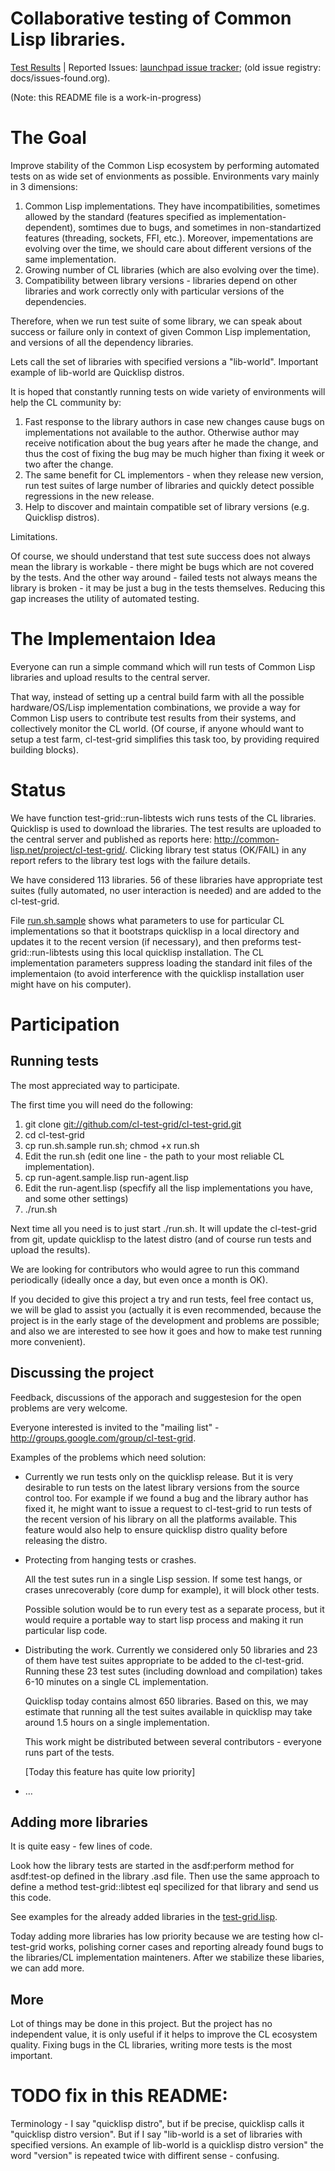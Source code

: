 * Collaborative testing of Common Lisp libraries.
[[http://common-lisp.net/project/cl-test-grid/][Test Results]] | Reported Issues: [[https://bugs.launchpad.net/common-lisp][launchpad issue tracker]]; (old issue registry: docs/issues-found.org).

(Note: this README file is a work-in-progress)

* The Goal
  Improve stability of the Common Lisp ecosystem
  by performing automated tests on as wide set of 
  envionments as possible. Environments vary
  mainly in 3 dimensions:

  1. Common Lisp implementations. They have incompatibilities,
     sometimes allowed by the standard (features specified
     as implementation-dependent), somtimes due to bugs,
     and sometimes in non-standartized features (threading,
     sockets, FFI, etc.). Moreover, impementations are
     evolving over the time, we should care about different
     versions of the same implementation.
  2. Growing number of CL libraries (which are also evolving 
     over the time).
  3. Compatibility between library versions - libraries
     depend on other libraries and work correctly
     only with particular versions of the dependencies.
 
  Therefore, when we run test suite of some library, we can speak 
  about success or failure only in context of given Common Lisp 
  implementation, and versions of all the dependency libraries.
  
  Lets call the set of libraries with specified versions a "lib-world".  
  Important example of lib-world are Quicklisp distros.
  
  It is hoped that constantly running tests on wide variety 
  of environments will help the CL community by:
  
  1. Fast response to the library authors in case new
     changes cause bugs on implementations not available
     to the author. Otherwise author may receive notification
     about the bug years after he made the change, and 
     thus the cost of fixing the bug may be much higher than
     fixing it week or two after the change.
  2. The same benefit for CL implementors - when they
     release new version, run test suites of large
     number of libraries and quickly detect
     possible regressions in the new release.
  3. Help to discover and maintain compatible
     set of library versions (e.g. Quicklisp distros).

  Limitations.

  Of course, we should understand that test sute success
  does not always mean the library is workable -
  there might be bugs which are not covered by the tests.
  And the other way around - failed tests not always
  means the library is broken - it may be just 
  a bug in the tests themselves. 
  Reducing this gap increases the utility of automated testing.

* The Implementaion Idea
  Everyone can run a simple command which will run tests 
  of Common Lisp libraries and upload results to 
  the central server. 

  That way, instead of setting up a central build farm with 
  all the possible hardware/OS/Lisp implementation combinations,
  we provide a way for Common Lisp users to contribute
  test results from their systems, and collectively
  monitor the CL world. (Of course, if anyone whould want
  to setup a test farm, cl-test-grid simplifies this task too,
  by providing required building blocks).

* Status
  We have function test-grid::run-libtests wich runs tests
  of the CL libraries. Quicklisp is used to download the libraries.
  The test results are uploaded to the central server and
  published as reports here:
  [[http://common-lisp.net/project/cl-test-grid/]]. Clicking library test 
  status (OK/FAIL) in any report refers to the library test logs 
  with the failure details.

  We have considered 113 libraries. 56 of these libraries
  have appropriate test suites (fully automated, no user interaction is needed)
  and are added to the cl-test-grid.

  File [[https://github.com/cl-test-grid/cl-test-grid/blob/master/run.sh.sample][run.sh.sample]] shows what parameters to use for particular
  CL implementations so that it bootstraps quicklisp in a local
  directory and updates it to the recent version (if necessary),
  and then preforms test-grid::run-libtests using this local
  quicklisp installation. The CL implementation parameters
  suppress loading the standard init files of the implementaion
  (to avoid interference with the quicklisp installation
  user might have on his computer).

* Participation
** Running tests
   The most appreciated way to participate.

   The first time you will need do the following:

   1. git clone git://github.com/cl-test-grid/cl-test-grid.git
   2. cd cl-test-grid
   3. cp run.sh.sample run.sh; chmod +x run.sh
   4. Edit the run.sh (edit one line - the path to your most reliable CL implementation).
   5. cp run-agent.sample.lisp run-agent.lisp
   6. Edit the run-agent.lisp (specfify all the lisp implementations you have, and some other settings)
   7. ./run.sh

   Next time all you need is to just start ./run.sh. It will update the 
   cl-test-grid from git, update quicklisp to the latest distro 
   (and of course run tests and upload the results).

   We are looking for contributors who would agree to run
   this command periodically (ideally once a day, but even once a month
   is OK).

   If you decided to give this project a try and run tests, 
   feel free contact us, we will be glad to assist you 
   (actually it is even recommended, because the project
   is in the early stage of the development and problems
   are possible; and also we are interested to see
   how it goes and how to make test running more convenient).

** Discussing the project
   Feedback, discussions of the apporach and suggestesion
   for the open problems are very welcome.

   Everyone interested is invited to the "mailing list" - 
   [[http://groups.google.com/group/cl-test-grid]].

   Examples of the problems which need solution:

   - Currently we run tests only on the quicklisp release.
     But it is very desirable to run tests on the latest
     library versions from the source control too. For 
     example if we found a bug and the library author has 
     fixed  it, he might want to issue a request to cl-test-grid
     to run tests of the recent version of his library
     on all the platforms available. This feature would
     also help to ensure quicklisp distro quality before 
     releasing the distro.

   - Protecting from hanging tests or crashes.

     All the test sutes run in a single Lisp session.
     If some test hangs, or crases unrecoverably
     (core dump for example), it will block other tests.

     Possible solution would be to run every test 
     as a separate process, but it would require
     a portable way to start lisp process and making
     it run particular lisp code. 

   - Distributing the work. Currently we considered
     only 50 libraries and 23 of them have test suites
     appropriate to be added to the cl-test-grid.
     Running these 23 test sutes (including download 
     and compilation) takes 6-10 minutes on a single 
     CL implementation.

     Quicklisp today contains almost 650 libraries.
     Based on this, we may estimate that running
     all the test suites available in quicklisp
     may take around 1.5 hours on a single implementation.
     
     This work might be distributed between several
     contributors - everyone runs part of the tests.

     [Today this feature has quite low priority]

   - ...
  
** Adding more libraries
   It is quite easy - few lines of code. 
   
   Look how the library tests are started in the asdf:perform method 
   for asdf:test-op defined in the library .asd file. Then use the
   same approach to define a method test-grid::libtest eql specilized 
   for that library and send us this code. 

   See examples for the already added libraries in the 
   [[https://github.com/cl-test-grid/cl-test-grid/blob/master/test-grid.lisp][test-grid.lisp]].

   Today adding more libraries has low priority because we are
   testing how cl-test-grid works, polishing corner cases
   and reporting already found bugs to the libraries/CL implementation
   mainteners. After we stabilize these libaries, we can add more.

** More
   Lot of things may be done in this project. But the project
   has no independent value, it is only useful if it helps
   to improve the CL ecosystem quality. Fixing bugs in the
   CL libraries, writing more tests is the most important.

* TODO fix in this README:
  Terminology - I say "quicklisp distro", but if be precise,
  quicklisp calls it "quicklisp distro version". But
  if I say "lib-world is a set of libraries with specified
  versions. An example of lib-world is a quicklisp 
  distro version" the word "version" is repeated twice
  with diffirent sense - confusing.
